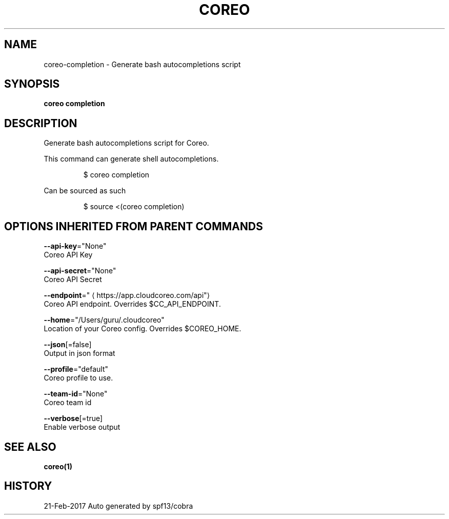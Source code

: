 .TH "COREO" "1" "Feb 2017" "Auto generated by spf13/cobra" "" 
.nh
.ad l


.SH NAME
.PP
coreo\-completion \- Generate bash autocompletions script


.SH SYNOPSIS
.PP
\fBcoreo completion\fP


.SH DESCRIPTION
.PP
Generate bash autocompletions script for Coreo.

.PP
This command can generate shell autocompletions.

.PP
.RS

.nf
$ coreo completion

.fi
.RE

.PP
Can be sourced as such

.PP
.RS

.nf
$ source <(coreo completion)

.fi
.RE


.SH OPTIONS INHERITED FROM PARENT COMMANDS
.PP
\fB\-\-api\-key\fP="None"
    Coreo API Key

.PP
\fB\-\-api\-secret\fP="None"
    Coreo API Secret

.PP
\fB\-\-endpoint\fP="
\[la]https://app.cloudcoreo.com/api"\[ra]
    Coreo API endpoint. Overrides $CC\_API\_ENDPOINT.

.PP
\fB\-\-home\fP="/Users/guru/.cloudcoreo"
    Location of your Coreo config. Overrides $COREO\_HOME.

.PP
\fB\-\-json\fP[=false]
    Output in json format

.PP
\fB\-\-profile\fP="default"
    Coreo profile to use.

.PP
\fB\-\-team\-id\fP="None"
    Coreo team id

.PP
\fB\-\-verbose\fP[=true]
    Enable verbose output


.SH SEE ALSO
.PP
\fBcoreo(1)\fP


.SH HISTORY
.PP
21\-Feb\-2017 Auto generated by spf13/cobra
